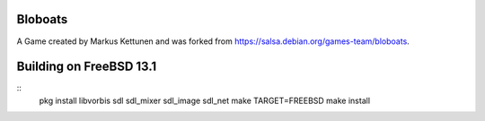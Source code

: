 Bloboats
========

A Game created by Markus Kettunen and was forked from https://salsa.debian.org/games-team/bloboats.

Building on FreeBSD 13.1
========================
::
    pkg install libvorbis sdl sdl_mixer sdl_image sdl_net
    make TARGET=FREEBSD
    make install